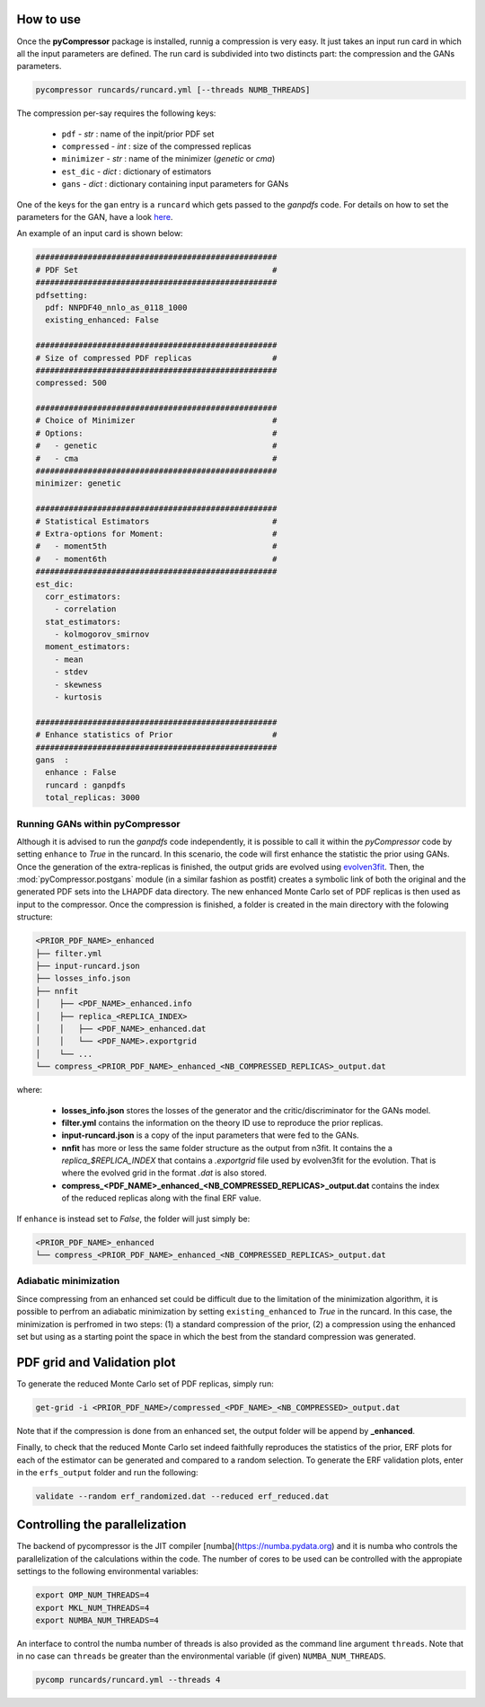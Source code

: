 How to use
==========

Once the **pyCompressor** package is installed, runnig a compression is very easy. It just takes
an input run card in which all the input parameters are defined. The run card is subdivided into
two distincts part: the compression and the GANs parameters.


.. code-block:: bash

   pycompressor runcards/runcard.yml [--threads NUMB_THREADS]


The compression per-say requires the following keys:

    - ``pdf`` - *str* : name of the inpit/prior PDF set
    - ``compressed`` - *int* : size of the compressed replicas
    - ``minimizer`` - *str* : name of the minimizer (`genetic` or `cma`)
    - ``est_dic`` - *dict* : dictionary of estimators
    - ``gans`` - *dict* : dictionary containing input parameters for GANs

 
One of the keys for the ``gan`` entry is a ``runcard`` which gets passed to the *ganpdfs* code.
For details on how to set the parameters for the GAN, have a look `here <https://n3pdf.github.io/ganpdfs/howto/howto.html>`_.


An example of an input card is shown below:


.. code-block:: yaml

   ###################################################
   # PDF Set                                         #
   ###################################################
   pdfsetting:
     pdf: NNPDF40_nnlo_as_0118_1000
     existing_enhanced: False
   
   ###################################################
   # Size of compressed PDF replicas                 #
   ###################################################
   compressed: 500
   
   ###################################################
   # Choice of Minimizer                             #
   # Options:                                        #
   #   - genetic                                     #
   #   - cma                                         #
   ###################################################
   minimizer: genetic
   
   ###################################################
   # Statistical Estimators                          #
   # Extra-options for Moment:                       #
   #   - moment5th                                   #
   #   - moment6th                                   #
   ###################################################
   est_dic:
     corr_estimators:
       - correlation
     stat_estimators:
       - kolmogorov_smirnov
     moment_estimators:
       - mean
       - stdev
       - skewness
       - kurtosis
   
   ###################################################
   # Enhance statistics of Prior                     #
   ###################################################
   gans  :
     enhance : False
     runcard : ganpdfs
     total_replicas: 3000



Running GANs within pyCompressor
--------------------------------


Although it is advised to run the `ganpdfs` code independently, it is possible to call it
within the `pyCompressor` code by setting ``enhance`` to `True` in the runcard. In this
scenario, the code will first enhance the statistic the prior using GANs.
Once the generation of the extra-replicas is finished, the output grids are evolved using
`evolven3fit <https://github.com/NNPDF/nnpdf/blob/master/n3fit/evolven3fit/evolven3fit.cc>`_. 
Then, the :mod:`pyCompressor.postgans` module (in a similar fashion as postfit) creates a 
symbolic link of both the original and the generated PDF sets into the LHAPDF data directory. 
The new enhanced Monte Carlo set of PDF replicas is then used as input to the compressor. 
Once the compression is finished, a folder is created in the main directory with the folowing 
structure:


.. code-block:: bash

   <PRIOR_PDF_NAME>_enhanced
   ├── filter.yml
   ├── input-runcard.json
   ├── losses_info.json
   ├── nnfit
   │    ├── <PDF_NAME>_enhanced.info
   │    ├── replica_<REPLICA_INDEX>
   │    │   ├── <PDF_NAME>_enhanced.dat
   │    │   └── <PDF_NAME>.exportgrid
   │    └── ...
   └── compress_<PRIOR_PDF_NAME>_enhanced_<NB_COMPRESSED_REPLICAS>_output.dat


where:

    - **losses_info.json** stores the losses of the generator and the critic/discriminator for the
      GANs model.
    - **filter.yml** contains the information on the theory ID use to reproduce the prior replicas.
    - **input-runcard.json** is a copy of the input parameters that were fed to the GANs.
    - **nnfit** has more or less the same folder structure as the output from n3fit. It contains the
      a `replica_$REPLICA_INDEX` that contains a `.exportgrid` file used by evolven3fit for the
      evolution. That is where the evolved grid in the format `.dat` is also stored.
    - **compress_<PDF_NAME>_enhanced_<NB_COMPRESSED_REPLICAS>_output.dat** contains the index of
      the reduced replicas along with the final ERF value.


If ``enhance`` is instead set to `False`, the folder will just simply be:


.. code-block:: bash

   <PRIOR_PDF_NAME>_enhanced
   └── compress_<PRIOR_PDF_NAME>_enhanced_<NB_COMPRESSED_REPLICAS>_output.dat



Adiabatic minimization
----------------------


Since compressing from an enhanced set could be difficult due to the limitation of the minimization
algorithm, it is possible to perfrom an adiabatic minimization by setting ``existing_enhanced`` to
`True` in the runcard. In this case, the minimization is perfromed in two steps: (1) a standard
compression of the prior, (2) a compression using the enhanced set but using as a starting point
the space in which the best from the standard compression was generated.



PDF grid and Validation plot
============================


To generate the reduced Monte Carlo set of PDF replicas, simply run:


.. code-block:: bash

   get-grid -i <PRIOR_PDF_NAME>/compressed_<PDF_NAME>_<NB_COMPRESSED>_output.dat


Note that if the compression is done from an enhanced set, the output folder will be append by **_enhanced**.

Finally, to check that the reduced Monte Carlo set indeed faithfully reproduces the statistics of the
prior, ERF plots for each of the estimator can be generated and compared to a random selection. To generate
the ERF validation plots, enter in the ``erfs_output`` folder and run the following:


.. code-block:: bash

   validate --random erf_randomized.dat --reduced erf_reduced.dat



Controlling the parallelization
===============================

The backend of pycompressor is the JIT compiler [numba](https://numba.pydata.org) and it is numba who controls the parallelization of the calculations within the code.
The number of cores to be used can be controlled with the appropiate settings to the following environmental variables:

.. code-block:: bash

    export OMP_NUM_THREADS=4
    export MKL_NUM_THREADS=4
    export NUMBA_NUM_THREADS=4

An interface to control the numba number of threads is also provided as the command line argument ``threads``.
Note that in no case can ``threads`` be greater than the environmental variable (if given) ``NUMBA_NUM_THREADS``.

.. code-block:: bash

  pycomp runcards/runcard.yml --threads 4
